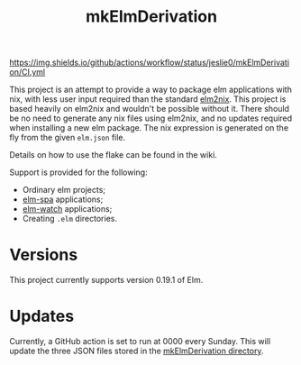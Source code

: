 #+title: mkElmDerivation
[[https://img.shields.io/badge/built%20with-Haskell-8f4e8b.svg]] [[https://img.shields.io/badge/built%20for-Elm-60b6cd.svg]] [[https://img.shields.io/github/license/jeslie0/mkelmderivation.svg]] [[https://img.shields.io/github/actions/workflow/status/jeslie0/mkElmDerivation/CI.yml]]

This project is an attempt to provide a way to package elm applications with nix, with less user input required than the standard [[https://github.com/cachix/elm2nix][elm2nix]]. This project is based heavily on elm2nix and wouldn't be possible without it. There should be no need to generate any nix files using elm2nix, and no updates required when installing a new elm package. The nix expression is generated on the fly from the given =elm.json= file.

Details on how to use the flake can be found in the wiki.

Support is provided for the following:
- Ordinary elm projects;
- [[https://github.com/ryannhg/elm-spa][elm-spa]] applications;
- [[https://github.com/lydell/elm-watch][elm-watch]] applications;
- Creating =.elm= directories.

* Versions
This project currently supports version 0.19.1 of Elm.
* Updates
Currently, a GitHub action is set to run at 0000 every Sunday. This will update the three JSON files stored in the [[file:mkElmDerivation/][mkElmDerivation directory]].
